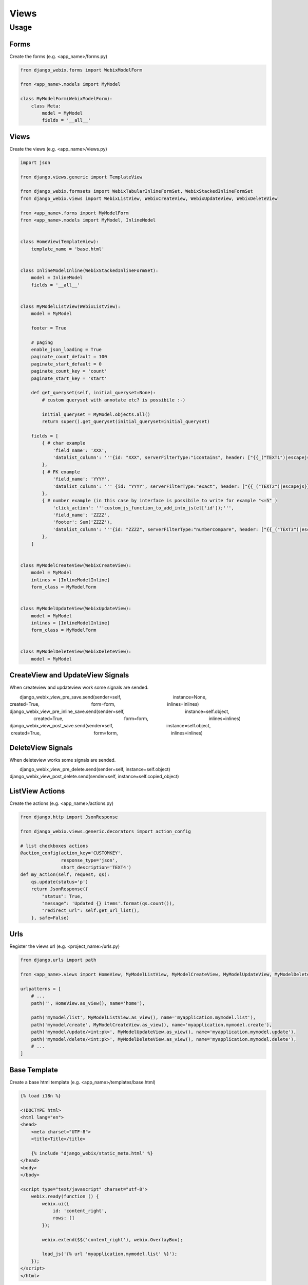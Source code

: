 Views
=====

Usage
-----

Forms
~~~~~

Create the forms (e.g. <app_name>/forms.py)

.. code-block:: python

    from django_webix.forms import WebixModelForm

    from <app_name>.models import MyModel

    class MyModelForm(WebixModelForm):
        class Meta:
            model = MyModel
            fields = '__all__'


Views
~~~~~

Create the views (e.g. <app_name>/views.py)

.. code-block:: python

    import json

    from django.views.generic import TemplateView

    from django_webix.formsets import WebixTabularInlineFormSet, WebixStackedInlineFormSet
    from django_webix.views import WebixListView, WebixCreateView, WebixUpdateView, WebixDeleteView

    from <app_name>.forms import MyModelForm
    from <app_name>.models import MyModel, InlineModel


    class HomeView(TemplateView):
        template_name = 'base.html'


    class InlineModelInline(WebixStackedInlineFormSet):
        model = InlineModel
        fields = '__all__'


    class MyModelListView(WebixListView):
        model = MyModel

        footer = True

        # paging
        enable_json_loading = True
        paginate_count_default = 100
        paginate_start_default = 0
        paginate_count_key = 'count'
        paginate_start_key = 'start'

        def get_queryset(self, initial_queryset=None):
            # custom queryset with annotate etc? is possibile :-)

            initial_queryset = MyModel.objects.all()
            return super().get_queryset(initial_queryset=initial_queryset)

        fields = [
            { # char example
                'field_name': 'XXX',
                'datalist_column': '''{id: "XXX", serverFilterType:"icontains", header: ["{{_("TEXT1")|escapejs}}", {content: "serverFilter"}], fillspace: true, sort: "server"}'''
            },
            { # FK example
                'field_name': 'YYYY',
                'datalist_column': ''' {id: "YYYY", serverFilterType:"exact", header: ["{{_("TEXT2")|escapejs}}", {content: "serverSelectFilter", options:YYYY_options}], adjust: "all", sort: "server"}'''
            },
            { # number example (in this case by interface is possibile to write for example "<=5" )
                'click_action': '''custom_js_function_to_add_into_js(el['id']);''',
                'field_name': 'ZZZZ',
                'footer': Sum('ZZZZ'),
                'datalist_column': '''{id: "ZZZZ", serverFilterType:"numbercompare", header: ["{{_("TEXT3")|escapejs}}", {content: "numberFilter"}], css: {'text-align': 'right'}, adjust: "all", sort: "server"}'''
            },
        ]


    class MyModelCreateView(WebixCreateView):
        model = MyModel
        inlines = [InlineModelInline]
        form_class = MyModelForm


    class MyModelUpdateView(WebixUpdateView):
        model = MyModel
        inlines = [InlineModelInline]
        form_class = MyModelForm


    class MyModelDeleteView(WebixDeleteView):
        model = MyModel


CreateView and UpdateView Signals
~~~~~~~~~~~~~~~~

When createview and updateview work some signals are sended.

.. code-block:: python
        django_webix_view_pre_save.send(sender=self,
                                        instance=None,
                                        created=True,
                                        form=form,
                                        inlines=inlines)
        django_webix_view_pre_inline_save.send(sender=self,
                                               instance=self.object,
                                               created=True,
                                               form=form,
                                               inlines=inlines)
        django_webix_view_post_save.send(sender=self,
                                         instance=self.object,
                                         created=True,
                                         form=form,
                                         inlines=inlines)

DeleteView Signals
~~~~~~~~~~~~~~~~

When deleteview works some signals are sended.

.. code-block:: python
        django_webix_view_pre_delete.send(sender=self, instance=self.object)
        django_webix_view_post_delete.send(sender=self, instance=self.copied_object)


ListView Actions
~~~~~~~~~~~~~~~~

Create the actions (e.g. <app_name>/actions.py)

.. code-block:: python


    from django.http import JsonResponse

    from django_webix.views.generic.decorators import action_config

    # list checkboxes actions
    @action_config(action_key='CUSTOMKEY',
                   response_type='json',
                   short_description='TEXT4')
    def my_action(self, request, qs):
        qs.update(status='p')
        return JsonResponse({
            "status": True,
            "message": 'Updated {} items'.format(qs.count()),
            "redirect_url": self.get_url_list(),
        }, safe=False)


Urls
~~~~

Register the views url (e.g. <project_name>/urls.py)

.. code-block:: python

    from django.urls import path

    from <app_name>.views import HomeView, MyModelListView, MyModelCreateView, MyModelUpdateView, MyModelDeleteView

    urlpatterns = [
        # ...
        path('', HomeView.as_view(), name='home'),

        path('mymodel/list', MyModelListView.as_view(), name='myapplication.mymodel.list'),
        path('mymodel/create', MyModelCreateView.as_view(), name='myapplication.mymodel.create'),
        path('mymodel/update/<int:pk>', MyModelUpdateView.as_view(), name='myapplication.mymodel.update'),
        path('mymodel/delete/<int:pk>', MyModelDeleteView.as_view(), name='myapplication.mymodel.delete'),
        # ...
    ]


Base Template
~~~~~~~~~~~~~

Create a base html template (e.g. <app_name>/templates/base.html)

.. code-block:: html

    {% load i18n %}

    <!DOCTYPE html>
    <html lang="en">
    <head>
        <meta charset="UTF-8">
        <title>Title</title>

        {% include "django_webix/static_meta.html" %}
    </head>
    <body>
    </body>

    <script type="text/javascript" charset="utf-8">
        webix.ready(function () {
            webix.ui({
                id: 'content_right',
                rows: []
            });

            webix.extend($$('content_right'), webix.OverlayBox);

            load_js('{% url 'myapplication.mymodel.list' %}');
        });
    </script>
    </html>
